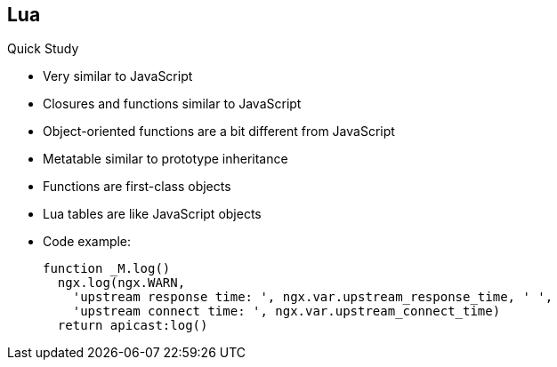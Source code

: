 :scrollbar:
:data-uri:


== Lua

.Quick Study

* Very similar to JavaScript
* Closures and functions similar to JavaScript
* Object-oriented functions are a bit different from JavaScript
* Metatable similar to prototype inheritance
* Functions are first-class objects
* Lua tables are like JavaScript objects
* Code example:
+
[source,text]
----

function _M.log()
  ngx.log(ngx.WARN,
    'upstream response time: ', ngx.var.upstream_response_time, ' ',
    'upstream connect time: ', ngx.var.upstream_connect_time)
  return apicast:log()

----

ifdef::showscript[]

Transcript:

Lua programming language structure, functions, and closures are similar to JavaScript. Any developers familiar with Javascript can easily pick up Lua programming concepts. 

endif::showscript[]
